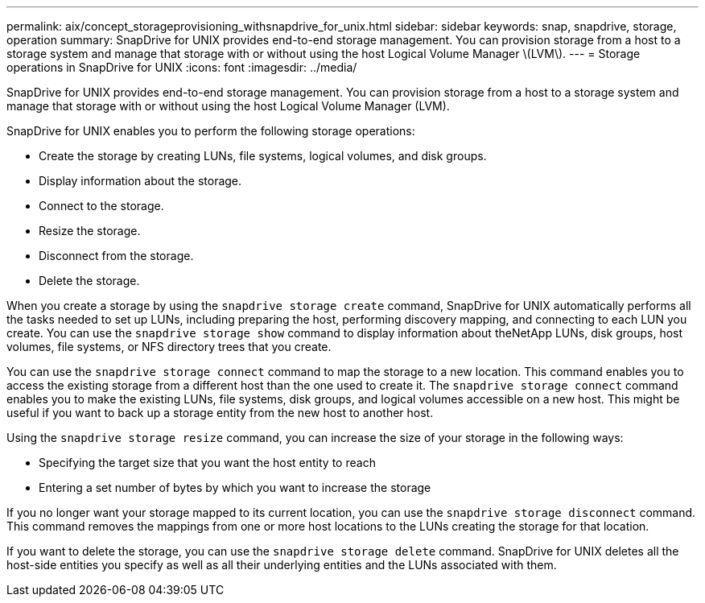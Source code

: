 ---
permalink: aix/concept_storageprovisioning_withsnapdrive_for_unix.html
sidebar: sidebar
keywords: snap, snapdrive, storage, operation
summary: SnapDrive for UNIX provides end-to-end storage management. You can provision storage from a host to a storage system and manage that storage with or without using the host Logical Volume Manager \(LVM\).
---
= Storage operations in SnapDrive for UNIX
:icons: font
:imagesdir: ../media/

[.lead]
SnapDrive for UNIX provides end-to-end storage management. You can provision storage from a host to a storage system and manage that storage with or without using the host Logical Volume Manager (LVM).

SnapDrive for UNIX enables you to perform the following storage operations:

* Create the storage by creating LUNs, file systems, logical volumes, and disk groups.
* Display information about the storage.
* Connect to the storage.
* Resize the storage.
* Disconnect from the storage.
* Delete the storage.

When you create a storage by using the `snapdrive storage create` command, SnapDrive for UNIX automatically performs all the tasks needed to set up LUNs, including preparing the host, performing discovery mapping, and connecting to each LUN you create. You can use the `snapdrive storage show` command to display information about theNetApp LUNs, disk groups, host volumes, file systems, or NFS directory trees that you create.

You can use the `snapdrive storage connect` command to map the storage to a new location. This command enables you to access the existing storage from a different host than the one used to create it. The `snapdrive storage connect` command enables you to make the existing LUNs, file systems, disk groups, and logical volumes accessible on a new host. This might be useful if you want to back up a storage entity from the new host to another host.

Using the `snapdrive storage resize` command, you can increase the size of your storage in the following ways:

* Specifying the target size that you want the host entity to reach
* Entering a set number of bytes by which you want to increase the storage

If you no longer want your storage mapped to its current location, you can use the `snapdrive storage disconnect` command. This command removes the mappings from one or more host locations to the LUNs creating the storage for that location.

If you want to delete the storage, you can use the `snapdrive storage delete` command. SnapDrive for UNIX deletes all the host-side entities you specify as well as all their underlying entities and the LUNs associated with them.
